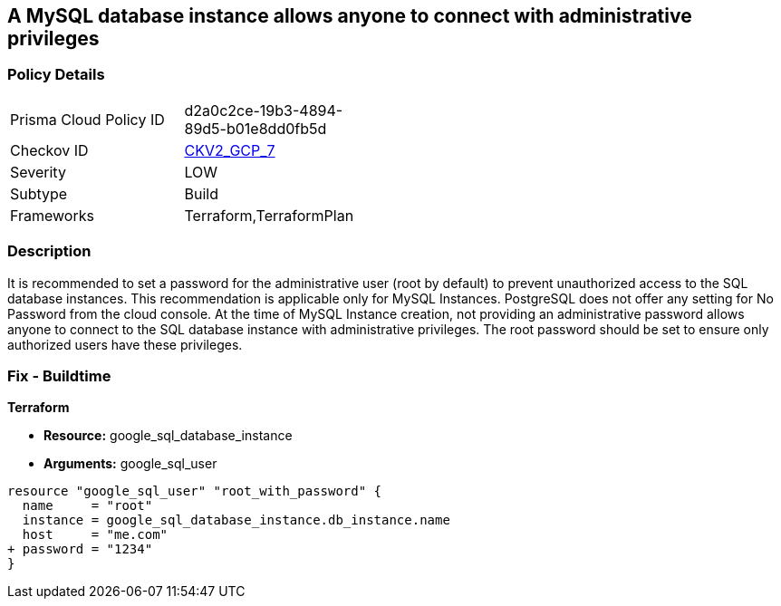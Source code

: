 == A MySQL database instance allows anyone to connect with administrative privileges


=== Policy Details 

[width=45%]
[cols="1,1"]
|=== 
|Prisma Cloud Policy ID 
| d2a0c2ce-19b3-4894-89d5-b01e8dd0fb5d

|Checkov ID 
| https://github.com/bridgecrewio/checkov/blob/main/checkov/terraform/checks/graph_checks/gcp/DisableAccessToSqlDBInstanceForRootUsersWithoutPassword.yaml[CKV2_GCP_7]

|Severity
|LOW

|Subtype
|Build

|Frameworks
|Terraform,TerraformPlan

|=== 



=== Description 


It is recommended to set a password for the administrative user (root by default) to prevent unauthorized access to the SQL database instances.
This recommendation is applicable only for MySQL Instances.
PostgreSQL does not offer any setting for No Password from the cloud console.
At the time of MySQL Instance creation, not providing an administrative password allows anyone to connect to the SQL database instance with administrative privileges.
The root password should be set to ensure only authorized users have these privileges.

=== Fix - Buildtime


*Terraform* 


* *Resource:* google_sql_database_instance
* *Arguments:* google_sql_user


[source,go]
----
resource "google_sql_user" "root_with_password" {
  name     = "root"
  instance = google_sql_database_instance.db_instance.name
  host     = "me.com"
+ password = "1234"
}
----

